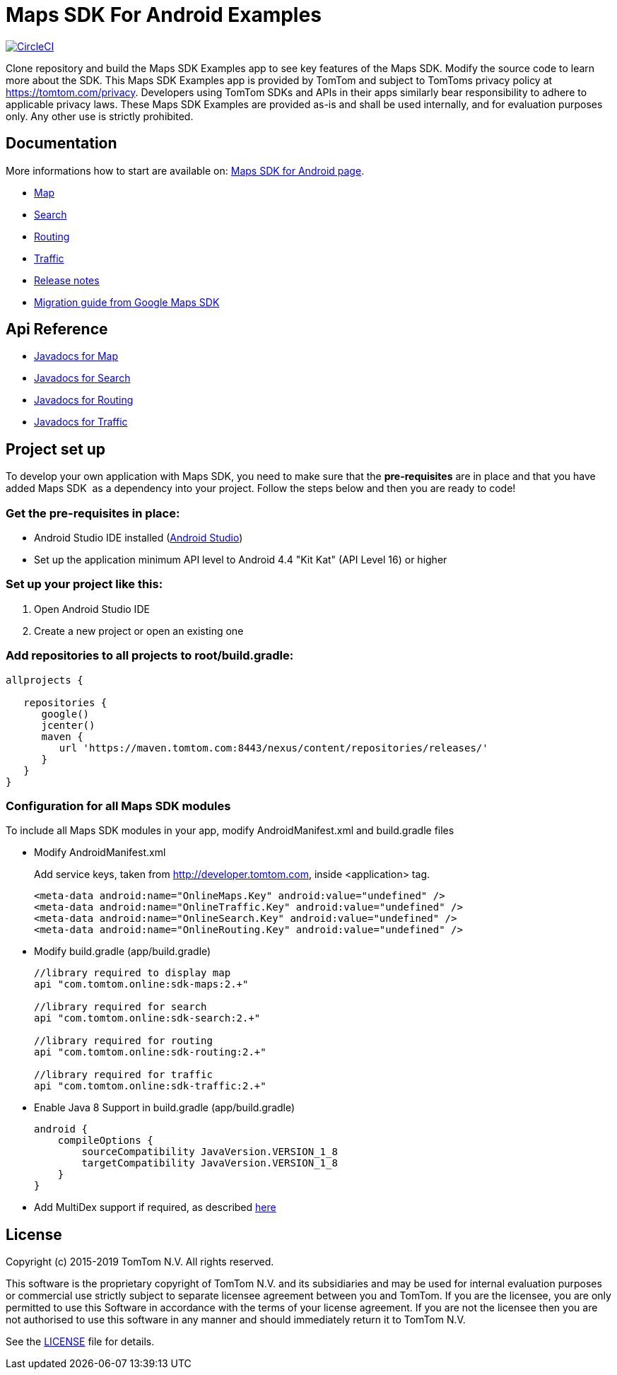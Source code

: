 = Maps SDK For Android Examples

image:https://circleci.com/gh/tomtom-international/maps-sdk-for-android-examples/tree/master.svg?style=svg["CircleCI", link="https://circleci.com/gh/tomtom-international/maps-sdk-for-android-examples/tree/master"]

Clone repository and build the Maps SDK Examples app to see key features of the Maps SDK.
Modify the source code to learn more about the SDK.
This Maps SDK Examples app is provided by TomTom and subject to TomToms privacy policy at https://www.tomtom.com/privacy/[https://tomtom.com/privacy].
Developers using TomTom SDKs and APIs in their apps similarly bear responsibility to adhere to applicable privacy laws.
These Maps SDK Examples are provided as-is and shall be used internally, and for evaluation purposes only. Any other use is strictly prohibited.

== Documentation

More informations how to start are available on: https://developer.tomtom.com/maps-android-sdk/downloads-0[Maps SDK for Android page].

* https://developer.tomtom.com/maps-android-sdk/map[Map]
* https://developer.tomtom.com/maps-android-sdk/search[Search]
* https://developer.tomtom.com/maps-android-sdk/routing[Routing]
* https://developer.tomtom.com/maps-sdk-android/traffic[Traffic]
* https://developer.tomtom.com/maps-sdk-android/release-notes[Release notes]
* https://developer.tomtom.com/maps-sdk-android/migrate-google-maps-tomtom[Migration guide from Google Maps SDK]

== Api Reference

* https://developer.tomtom.com/maps-sdk-android/api-reference[Javadocs for Map]
* https://developer.tomtom.com/maps-android-sdk/api-reference-1[Javadocs for Search]
* https://developer.tomtom.com/maps-android-sdk/api-reference[Javadocs for Routing]
* https://developer.tomtom.com/maps-sdk-android/api-reference-0[Javadocs for Traffic]

== Project set up

To develop your own application with Maps SDK, you need to make sure that the *pre-requisites* are in place and that you have added Maps SDK  as a dependency into your project. Follow the steps below and then you are ready to code!

[[pre-requisites]]
=== Get the pre-requisites in place:

* Android Studio IDE installed (https://developer.android.com/studio/index.html[Android Studio])
* Set up the application minimum API level to Android 4.4 "Kit Kat" (API Level 16) or higher

[[setting-up-a-project]]
=== Set up your project like this:

1.  Open Android Studio IDE
2.  Create a new project or open an existing one


[[projects-access]]
=== Add repositories to all projects to root/build.gradle:

[source,shell,indent=0]
----
allprojects {

   repositories {
      google()
      jcenter()
      maven {
         url 'https://maven.tomtom.com:8443/nexus/content/repositories/releases/'
      }
   }   
}
----

=== Configuration for all Maps SDK modules

To include all Maps SDK modules in your app, modify AndroidManifest.xml
and build.gradle files

* Modify AndroidManifest.xml

+
Add service keys, taken from http://developer.tomtom.com, inside <application> tag.

+
[source,shell,indent=0]
----
<meta-data android:name="OnlineMaps.Key" android:value="undefined" />
<meta-data android:name="OnlineTraffic.Key" android:value="undefined" />
<meta-data android:name="OnlineSearch.Key" android:value="undefined" />
<meta-data android:name="OnlineRouting.Key" android:value="undefined" />
----

* Modify build.gradle (app/build.gradle)

+
[source,shell,indent=0]
----
//library required to display map
api "com.tomtom.online:sdk-maps:2.+"

//library required for search
api "com.tomtom.online:sdk-search:2.+"

//library required for routing
api "com.tomtom.online:sdk-routing:2.+"

//library required for traffic
api "com.tomtom.online:sdk-traffic:2.+"
----

* Enable Java 8 Support in build.gradle (app/build.gradle)

+
[source,shell,indent=0]
----
android {
    compileOptions {
        sourceCompatibility JavaVersion.VERSION_1_8
        targetCompatibility JavaVersion.VERSION_1_8
    }
}
----

* Add MultiDex support if required, as described https://developer.android.com/studio/build/multidex.html[here]

== License

Copyright (c) 2015-2019 TomTom N.V. All rights reserved.

This software is the proprietary copyright of TomTom N.V. and its subsidiaries and may be used
for internal evaluation purposes or commercial use strictly subject to separate licensee
agreement between you and TomTom. If you are the licensee, you are only permitted to use
this Software in accordance with the terms of your license agreement. If you are not the
licensee then you are not authorised to use this software in any manner and should
immediately return it to TomTom N.V.

See the <<LICENSE#,LICENSE>> file for details.
